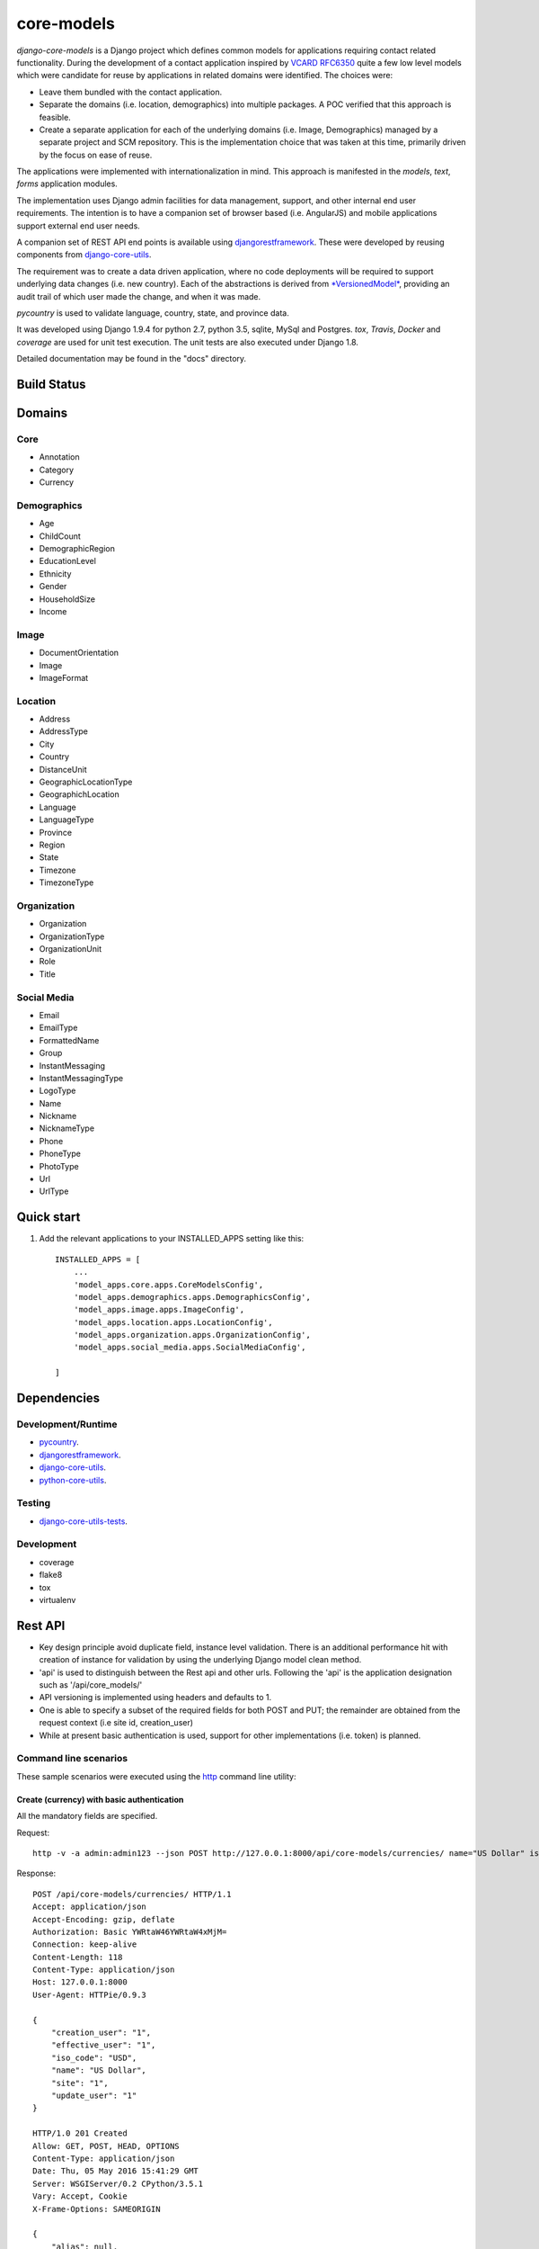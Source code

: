 ===========
core-models
===========

*django-core-models* is a Django project which defines common models for applications
requiring contact related functionality.  During the development of a contact
application inspired  by  `VCARD RFC6350  <https://tools.ietf.org/html/rfc6350/>`_
quite a few low level models which were candidate for reuse by
applications in related domains were identified.  The  choices were:

* Leave them bundled with the contact application.
* Separate the domains (i.e. location, demographics) into multiple packages.  A POC
  verified that this approach is feasible.
* Create a separate application for each of the underlying domains (i.e. Image, Demographics) managed
  by a separate project and SCM repository.
  This is the implementation choice that was taken at this time, primarily driven by the focus
  on ease of reuse.

The applications were implemented with internationalization in mind.  This approach is
manifested in the *models*, *text*, *forms* application modules.

The implementation uses Django admin facilities for data management, support, and other internal
end user requirements.  The intention is to have a companion set of browser based (i.e. AngularJS) and mobile applications 
support external end user needs.

A companion set of REST API end points is available using `djangorestframework`_. 
These were developed by reusing components from `django-core-utils`_.

The requirement was to create a data driven application, where no code deployments will be required
to support underlying data changes (i.e. new country).  Each of the abstractions is derived from
`*VersionedModel*  <https://github.com/ajaniv/django-core-utils/>`_, 
providing an audit trail of which user made the change, and when it was made. 

*pycountry* is used to validate language, country, state, and province data.

It was developed using Django 1.9.4 for python 2.7, python 3.5, sqlite, MySql and Postgres.
*tox*, *Travis*, *Docker* and *coverage* are used for unit test execution.  The unit tests
are also executed under Django 1.8.

Detailed documentation may be found in the "docs" directory.

Build Status
------------

.. image:: https://travis-ci.org/ajaniv/django-core-models.svg?branch=master
    :target: https://travis-ci.org/ajaniv/django-core-models

Domains
-------

Core
^^^^

* Annotation
* Category
* Currency

Demographics
^^^^^^^^^^^^

* Age
* ChildCount
* DemographicRegion
* EducationLevel
* Ethnicity
* Gender
* HouseholdSize
* Income

Image
^^^^^

* DocumentOrientation
* Image
* ImageFormat


Location
^^^^^^^^

* Address
* AddressType
* City
* Country
* DistanceUnit
* GeographicLocationType
* GeographichLocation
* Language
* LanguageType
* Province
* Region
* State
* Timezone
* TimezoneType


Organization
^^^^^^^^^^^^

* Organization
* OrganizationType
* OrganizationUnit
* Role
* Title


Social Media
^^^^^^^^^^^^

* Email
* EmailType
* FormattedName
* Group
* InstantMessaging
* InstantMessagingType
* LogoType
* Name
* Nickname
* NicknameType
* Phone
* PhoneType
* PhotoType
* Url
* UrlType



Quick start
-----------

1. Add the relevant applications to your INSTALLED_APPS setting like this::

    INSTALLED_APPS = [
        ...
        'model_apps.core.apps.CoreModelsConfig',
    	'model_apps.demographics.apps.DemographicsConfig',
    	'model_apps.image.apps.ImageConfig',
    	'model_apps.location.apps.LocationConfig',
    	'model_apps.organization.apps.OrganizationConfig',
    	'model_apps.social_media.apps.SocialMediaConfig',
       
    ]
    
    
Dependencies
------------

Development/Runtime
^^^^^^^^^^^^^^^^^^^

* `pycountry <https://pypi.python.org/pypi/pycountry>`_.
* `djangorestframework`_.
* `django-core-utils`_.
* `python-core-utils  <https://github.com/ajaniv/python-core-utils/>`_.


Testing
^^^^^^^

* `django-core-utils-tests  <https://github.com/ajaniv/django-core-utils-tests/>`_.


Development
^^^^^^^^^^^

* coverage
* flake8
* tox
* virtualenv

Rest API
--------

* Key design principle avoid duplicate field, instance level validation.
  There is an additional performance hit with creation of instance for validation
  by using the underlying Django model clean method.
* 'api' is used to distinguish between the Rest api  and other urls. Following the 'api' is the  application designation such as '/api/core_models/'
* API versioning is implemented using headers and defaults to 1.
* One is able to specify a subset of the required fields for both POST and PUT; the remainder are
  obtained from the request context (i.e site id, creation_user)
* While at present basic authentication is used, support for other implementations
  (i.e. token) is planned.

Command line scenarios
^^^^^^^^^^^^^^^^^^^^^^
These sample scenarios were executed using the `http <https://github.com/jkbrzt/httpie>`_ command line utility:

Create (currency) with basic authentication
~~~~~~~~~~~~~~~~~~~~~~~~~~~~~~~~~~~~~~~~~~~
All the mandatory fields are specified.

Request::

	http -v -a admin:admin123 --json POST http://127.0.0.1:8000/api/core-models/currencies/ name="US Dollar" iso_code="USD" creation_user=1 effective_user=1 update_user=1 site=1

Response::

	POST /api/core-models/currencies/ HTTP/1.1
	Accept: application/json
	Accept-Encoding: gzip, deflate
	Authorization: Basic YWRtaW46YWRtaW4xMjM=
	Connection: keep-alive
	Content-Length: 118
	Content-Type: application/json
	Host: 127.0.0.1:8000
	User-Agent: HTTPie/0.9.3
	
	{
	    "creation_user": "1",
	    "effective_user": "1",
	    "iso_code": "USD",
	    "name": "US Dollar",
	    "site": "1",
	    "update_user": "1"
	}
	
	HTTP/1.0 201 Created
	Allow: GET, POST, HEAD, OPTIONS
	Content-Type: application/json
	Date: Thu, 05 May 2016 15:41:29 GMT
	Server: WSGIServer/0.2 CPython/3.5.1
	Vary: Accept, Cookie
	X-Frame-Options: SAMEORIGIN
	
	{
	    "alias": null,
	    "creation_time": "2016-05-05T15:41:29.152318Z",
	    "creation_user": 1,
	    "deleted": false,
	    "description": null,
	    "effective_user": 1,
	    "enabled": true,
	    "id": 1,
	    "iso_code": "USD",
	    "name": "US Dollar",
	    "site": 1,
	    "update_time": "2016-05-05T15:41:29.152404Z",
	    "update_user": 1,
	    "uuid": "e2e8ff29-5caf-4111-a851-8b376fc31024",
	    "version": 1
	}

Delete (currency) with basic authentication
~~~~~~~~~~~~~~~~~~~~~~~~~~~~~~~~~~~~~~~~~~~

Request::

	http -v -a admin:admin123 --json DELETE http://127.0.0.1:8000/api/core-models/currencies/1/

Response::

	DELETE /api/core-models/currencies/1/ HTTP/1.1
	Accept: application/json
	Accept-Encoding: gzip, deflate
	Authorization: Basic YWRtaW46YWRtaW4xMjM=
	Connection: keep-alive
	Content-Length: 0
	Content-Type: application/json
	Host: 127.0.0.1:8000
	User-Agent: HTTPie/0.9.3
	
	
	
	HTTP/1.0 204 No Content
	Allow: GET, PUT, DELETE, HEAD, OPTIONS
	Content-Length: 0
	Date: Thu, 05 May 2016 15:55:43 GMT
	Server: WSGIServer/0.2 CPython/3.5.1
	Vary: Accept, Cookie
	X-Frame-Options: SAMEORIGIN
	
Create (currency) providing specific api version
~~~~~~~~~~~~~~~~~~~~~~~~~~~~~~~~~~~~~~~~~~~~~~~~
If the api version is not provided, a default value of the current version is used.

Request::

	http -v -a admin:admin123 --json POST http://127.0.0.1:8000/api/core-models/currencies/ name="US Dollar" iso_code="USD" creation_user=1 effective_user=1 update_user=1 site=1 'Accept: application/json; version=1.0'

Response::

	POST /api/core-models/currencies/ HTTP/1.1
	Accept:  application/json; version=1.0
	Accept-Encoding: gzip, deflate
	Authorization: Basic YWRtaW46YWRtaW4xMjM=
	Connection: keep-alive
	Content-Length: 118
	Content-Type: application/json
	Host: 127.0.0.1:8000
	User-Agent: HTTPie/0.9.3
	
	{
	    "creation_user": "1",
	    "effective_user": "1",
	    "iso_code": "USD",
	    "name": "US Dollar",
	    "site": "1",
	    "update_user": "1"
	}
	
	HTTP/1.0 201 Created
	Allow: GET, POST, HEAD, OPTIONS
	Content-Type: application/json; version=1.0
	Date: Thu, 05 May 2016 15:57:52 GMT
	Server: WSGIServer/0.2 CPython/3.5.1
	Vary: Accept, Cookie
	X-Frame-Options: SAMEORIGIN
	
	{
	    "alias": null,
	    "creation_time": "2016-05-05T15:57:52.353654Z",
	    "creation_user": 1,
	    "deleted": false,
	    "description": null,
	    "effective_user": 1,
	    "enabled": true,
	    "id": 2,
	    "iso_code": "USD",
	    "name": "US Dollar",
	    "site": 1,
	    "update_time": "2016-05-05T15:57:52.353708Z",
	    "update_user": 1,
	    "uuid": "81fa9654-e799-4074-a8c1-a047ebf9e6ff",
	    "version": 1
	}

Update (currency) providing subset of fields
~~~~~~~~~~~~~~~~~~~~~~~~~~~~~~~~~~~~~~~~~~~~
Only the  fields required to validate the instance are required.  Further implementation work is required
to simplify the approach.

Request::

	http -v -a admin:admin123 --json PUT http://127.0.0.1:8000/api/core-models/currencies/2/ name="US Dollar" iso_code="USD" alias="default currency"

Response::

	PUT /api/core-models/currencies/2/ HTTP/1.1
	Accept: application/json
	Accept-Encoding: gzip, deflate
	Authorization: Basic YWRtaW46YWRtaW4xMjM=
	Connection: keep-alive
	Content-Length: 69
	Content-Type: application/json
	Host: 127.0.0.1:8000
	User-Agent: HTTPie/0.9.3
	
	{
	    "alias": "default currency",
	    "iso_code": "USD",
	    "name": "US Dollar"
	}
	
	HTTP/1.0 200 OK
	Allow: GET, PUT, DELETE, HEAD, OPTIONS
	Content-Type: application/json
	Date: Thu, 05 May 2016 16:06:55 GMT
	Server: WSGIServer/0.2 CPython/3.5.1
	Vary: Accept, Cookie
	X-Frame-Options: SAMEORIGIN
	
	{
	    "alias": "default currency",
	    "creation_time": "2016-05-05T15:57:52.353654Z",
	    "creation_user": 1,
	    "deleted": false,
	    "description": null,
	    "effective_user": 1,
	    "enabled": true,
	    "id": 2,
	    "iso_code": "USD",
	    "name": "US Dollar",
	    "site": 1,
	    "update_time": "2016-05-05T16:06:55.460644Z",
	    "update_user": 1,
	    "uuid": "81fa9654-e799-4074-a8c1-a047ebf9e6ff",
	    "version": 2
	}

Create (currency) providing subset of fields
~~~~~~~~~~~~~~~~~~~~~~~~~~~~~~~~~~~~~~~~~~~~

Specify minimal set of required fields while the remainder are derived from the request context

Request::

	http -v -a admin:admin123 --json POST http://127.0.0.1:8000/api/core-models/currencies/ name="Yen" iso_code="JPY" 'Accept: application/json; version=1.0'

Response::

	POST /api/core-models/currencies/ HTTP/1.1
	Accept:  application/json; version=1.0
	Accept-Encoding: gzip, deflate
	Authorization: Basic YWRtaW46YWRtaW4xMjM=
	Connection: keep-alive
	Content-Length: 34
	Content-Type: application/json
	Host: 127.0.0.1:8000
	User-Agent: HTTPie/0.9.3
	
	{
	    "iso_code": "JPY",
	    "name": "Yen"
	}
	
	HTTP/1.0 201 Created
	Allow: GET, POST, HEAD, OPTIONS
	Content-Type: application/json; version=1.0
	Date: Thu, 05 May 2016 16:13:09 GMT
	Server: WSGIServer/0.2 CPython/3.5.1
	Vary: Accept, Cookie
	X-Frame-Options: SAMEORIGIN
	
	{
	    "alias": null,
	    "creation_time": "2016-05-05T16:13:09.766046Z",
	    "creation_user": 1,
	    "deleted": false,
	    "description": null,
	    "effective_user": 1,
	    "enabled": true,
	    "id": 3,
	    "iso_code": "JPY",
	    "name": "Yen",
	    "site": 1,
	    "update_time": "2016-05-05T16:13:09.766161Z",
	    "update_user": 1,
	    "uuid": "4e0b23ed-b4cd-443a-99b0-52cf5d886b97",
	    "version": 1
	}

Get all instances (currencies)
~~~~~~~~~~~~~~~~~~~~~~~~~~~~~~

Request::

	http -v -a admin:admin123 --json GET http://127.0.0.1:8000/api/core-models/currencies/

Response::

	GET /api/core-models/currencies/ HTTP/1.1
	Accept: application/json
	Accept-Encoding: gzip, deflate
	Authorization: Basic YWRtaW46YWRtaW4xMjM=
	Connection: keep-alive
	Content-Type: application/json
	Host: 127.0.0.1:8000
	User-Agent: HTTPie/0.9.3
	
	
	
	HTTP/1.0 200 OK
	Allow: GET, POST, HEAD, OPTIONS
	Content-Type: application/json
	Date: Thu, 05 May 2016 16:15:52 GMT
	Server: WSGIServer/0.2 CPython/3.5.1
	Vary: Accept, Cookie
	X-Frame-Options: SAMEORIGIN
	
	[
	    {
	        "alias": "default currency",
	        "creation_time": "2016-05-05T15:57:52.353654Z",
	        "creation_user": 1,
	        "deleted": false,
	        "description": null,
	        "effective_user": 1,
	        "enabled": true,
	        "id": 2,
	        "iso_code": "USD",
	        "name": "US Dollar",
	        "site": 1,
	        "update_time": "2016-05-05T16:06:55.460644Z",
	        "update_user": 1,
	        "uuid": "81fa9654-e799-4074-a8c1-a047ebf9e6ff",
	        "version": 2
	    },
	    {
	        "alias": null,
	        "creation_time": "2016-05-05T16:13:09.766046Z",
	        "creation_user": 1,
	        "deleted": false,
	        "description": null,
	        "effective_user": 1,
	        "enabled": true,
	        "id": 3,
	        "iso_code": "JPY",
	        "name": "Yen",
	        "site": 1,
	        "update_time": "2016-05-05T16:13:09.766161Z",
	        "update_user": 1,
	        "uuid": "4e0b23ed-b4cd-443a-99b0-52cf5d886b97",
	        "version": 1
	    }
	]


Browser scenarios
^^^^^^^^^^^^^^^^^
These scenarios were executed using a browser navigating Django Rest Framework urls.

Show list of end points
~~~~~~~~~~~~~~~~~~~~~~~
Request::

	http://127.0.0.1:8000/api/root/end-points/

Response::

	GET /api/root/end-points/
	
	HTTP 200 OK
	Allow: OPTIONS, GET
	Content-Type: application/json
	Vary: Accept
	
	{
	    "address-types": "http://127.0.0.1:8000/api/locations/address-types/",
	    "addresses": "http://127.0.0.1:8000/api/locations/addresses/",
	    "ages": "http://127.0.0.1:8000/api/demographics/ages/",
	    "annotations": "http://127.0.0.1:8000/api/core-models/annotations/",
	    "categories": "http://127.0.0.1:8000/api/core-models/categories/",
	    "child-count": "http://127.0.0.1:8000/api/demographics/child-count/",
	    "cities": "http://127.0.0.1:8000/api/locations/cities/",
	    "countries": "http://127.0.0.1:8000/api/locations/countries/",
	    "currencies": "http://127.0.0.1:8000/api/core-models/currencies/",
	    "demographic-regions": "http://127.0.0.1:8000/api/demographics/demographic-regions/",
	    "distance-units": "http://127.0.0.1:8000/api/locations/distance-units/",
	    "document-orientations": "http://127.0.0.1:8000/api/images/document-orientations/",
	    "education-levels": "http://127.0.0.1:8000/api/demographics/education-levels/",
	    "email-types": "http://127.0.0.1:8000/api/social-media/email-types/",
	    "ethnicities": "http://127.0.0.1:8000/api/demographics/ethnicities/",
	    "formatted-names": "http://127.0.0.1:8000/api/social-media/formatted-names/",
	    "gender": "http://127.0.0.1:8000/api/demographics/gender/",
	    "geographic-location": "http://127.0.0.1:8000/api/locations/geographic-locations/",
	    "geographic-location-types": "http://127.0.0.1:8000/api/locations/geographic-location-types/",
	    "groups": "http://127.0.0.1:8000/api/social-media/groups/",
	    "household-size": "http://127.0.0.1:8000/api/demographics/household-size/",
	    "image-formats": "http://127.0.0.1:8000/api/images/image-formats/",
	    "images": "http://127.0.0.1:8000/api/images/images/",
	    "incomes": "http://127.0.0.1:8000/api/demographics/incomes/",
	    "instant-messaging-types": "http://127.0.0.1:8000/api/social-media/instant-message-types/",
	    "language-types": "http://127.0.0.1:8000/api/locations/language-types/",
	    "languages": "http://127.0.0.1:8000/api/locations/languages/",
	    "logo-types": "http://127.0.0.1:8000/api/social-media/logo-types/",
	    "names": "http://127.0.0.1:8000/api/social-media/names/",
	    "nickname-types": "http://127.0.0.1:8000/api/social-media/nickname-types/",
	    "organization-types": "http://127.0.0.1:8000/api/organizations/organization-types/",
	    "organization-units": "http://127.0.0.1:8000/api/organizations/organization-units/",
	    "organizations": "http://127.0.0.1:8000/api/organizations/organizations/",
	    "phone-types": "http://127.0.0.1:8000/api/social-media/phone-types/",
	    "photo-types": "http://127.0.0.1:8000/api/social-media/photo-types/",
	    "provinces": "http://127.0.0.1:8000/api/locations/proninces/",
	    "roles": "http://127.0.0.1:8000/api/organizations/roles/",
	    "states": "http://127.0.0.1:8000/api/locations/states/",
	    "timezone-types": "http://127.0.0.1:8000/api/locations/timezone-types/",
	    "timezones": "http://127.0.0.1:8000/api/locations/timezones/",
	    "titles": "http://127.0.0.1:8000/api/organizations/titles/",
	    "url-types": "http://127.0.0.1:8000/api/social-media/url-types/",
	    "users": "http://127.0.0.1:8000/api/root/users/"
	}

Show list of currencies
~~~~~~~~~~~~~~~~~~~~~~~
Request::

	http://127.0.0.1:8000/api/core-models/currencies/
	
Response::

	GET /api/core-models/currencies/

	HTTP 200 OK
	Allow: GET, POST, HEAD, OPTIONS
	Content-Type: application/json
	Vary: Accept
	
	[
	    {
	        "id": 2,
	        "uuid": "81fa9654-e799-4074-a8c1-a047ebf9e6ff",
	        "version": 2,
	        "enabled": true,
	        "deleted": false,
	        "creation_time": "2016-05-05T15:57:52.353654Z",
	        "update_time": "2016-05-05T16:06:55.460644Z",
	        "creation_user": 1,
	        "update_user": 1,
	        "effective_user": 1,
	        "site": 1,
	        "name": "US Dollar",
	        "alias": "default currency",
	        "description": null,
	        "iso_code": "USD"
	    },
	    {
	        "id": 3,
	        "uuid": "4e0b23ed-b4cd-443a-99b0-52cf5d886b97",
	        "version": 1,
	        "enabled": true,
	        "deleted": false,
	        "creation_time": "2016-05-05T16:13:09.766046Z",
	        "update_time": "2016-05-05T16:13:09.766161Z",
	        "creation_user": 1,
	        "update_user": 1,
	        "effective_user": 1,
	        "site": 1,
	        "name": "Yen",
	        "alias": null,
	        "description": null,
	        "iso_code": "JPY"
	    }
	]


Docker unit test execution
--------------------------
To run unit tests in docker environment:

* sqlite: `docker-compose -f docker-sqlite-compose-test.yml up --abort-on-container-exit` .
* postgres: `docker-compose -f docker-postgres-compose-test.yml up --abort-on-container-exit` .
* mysql: `docker-compose -f docker-mysql-compose-test.yml up --abort-on-container-exit` .

Docker container execution
--------------------------
To run browser against a docker container:

* sqlite: `docker-compose -f docker-sqlite-compose.yml up -d` .
* postgres: `docker-compose -f docker-postgres-compose.yml up -d` .
* mysql: `docker-compose -f docker-mysql-compose.yml up -d`.

Set the browser address to the ip address returned from `docker-machine ip`.
For example: `http://192.168.99.100:8000/`

Docker notes
------------

* In order to configure command line docker environment:

    #. docker-machine restart default
    #. eval $(docker-machine env default)


* To remove all containers: `docker rm $(docker ps -a -q)`
* To remove all images: `docker rmi -f $(docker images -q)`

Data management
---------------
Fixtures were used to help test aspects of  application usability.
These are not automatically loaded during migration or testing.
Sample fixtures are stored in the `fixtures` directory. 

Fixture files can be created per application as outlined below:

* `python manage.py dumpdata --natural-foreign --natural-primary -o fixtures/locations.json locations`


Fixtures can be loaded per application as outlined below:

* `python manage.py loaddata fixtures/locations.json`

Other
-----

* pandoc was used to convert from .rst to .md:

  ``pandoc -f rst -t markdown_github -o README.md README.rst``
  
* check-manifest was run from the command line.  Could not get it
  to work from within tox.  There was an error in handling '~'
  with gitconfig when running:
  
  ``git ls-files -z``    
  
* To create admin super user: `create_super_user.py`

To do
-----
* Generate sphinix and/or markup documentation.
* Organize docker files under a sub-directory without getting directory access exceptions.
* Revisit approach to hand crafted models, admin, djangorestframework serializers, and unit tests.
  While some of these can be generated dynamically, often one faces incomparability issues with underlying
  django and djangorestframework upgrades.
* References to other objects when using the rest api are by primary key, and not url.
* Put requests require all fields used in validation, even when only a subset of
  these are to be updated.  The root cause is the need to call model clean method
  from the serializer validate function because of the desire to avoid
  duplicating the model validation logic.


.. _djangorestframework: http://www.django-rest-framework.org/
.. _django-core-utils: https://github.com/ajaniv/django-core-utils/